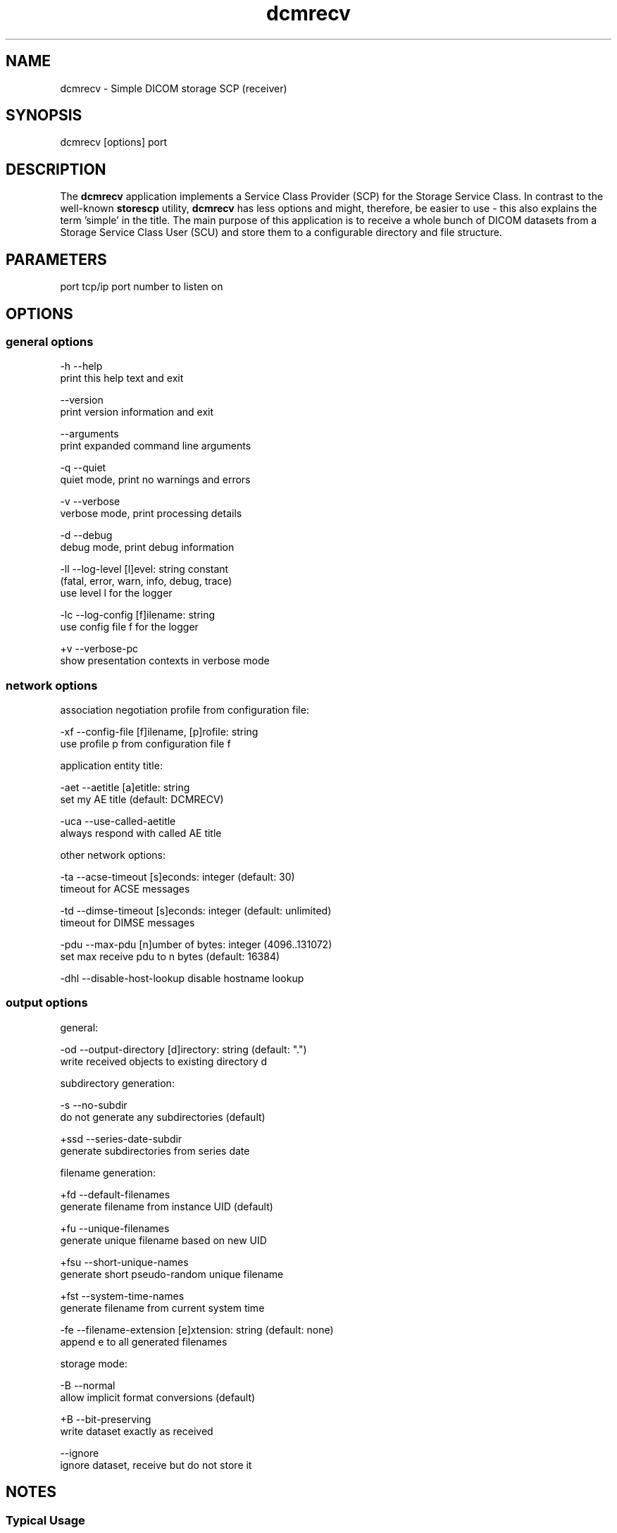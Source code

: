 .TH "dcmrecv" 1 "Thu Nov 29 2018" "Version 3.6.4" "OFFIS DCMTK" \" -*- nroff -*-
.nh
.SH NAME
dcmrecv \- Simple DICOM storage SCP (receiver)

.SH "SYNOPSIS"
.PP
.PP
.nf
dcmrecv [options] port
.fi
.PP
.SH "DESCRIPTION"
.PP
The \fBdcmrecv\fP application implements a Service Class Provider (SCP) for the Storage Service Class\&. In contrast to the well-known \fBstorescp\fP utility, \fBdcmrecv\fP has less options and might, therefore, be easier to use - this also explains the term 'simple' in the title\&. The main purpose of this application is to receive a whole bunch of DICOM datasets from a Storage Service Class User (SCU) and store them to a configurable directory and file structure\&.
.SH "PARAMETERS"
.PP
.PP
.nf
port  tcp/ip port number to listen on
.fi
.PP
.SH "OPTIONS"
.PP
.SS "general options"
.PP
.nf
  -h    --help
          print this help text and exit

        --version
          print version information and exit

        --arguments
          print expanded command line arguments

  -q    --quiet
          quiet mode, print no warnings and errors

  -v    --verbose
          verbose mode, print processing details

  -d    --debug
          debug mode, print debug information

  -ll   --log-level  [l]evel: string constant
          (fatal, error, warn, info, debug, trace)
          use level l for the logger

  -lc   --log-config  [f]ilename: string
          use config file f for the logger

  +v    --verbose-pc
          show presentation contexts in verbose mode
.fi
.PP
.SS "network options"
.PP
.nf
association negotiation profile from configuration file:

  -xf   --config-file  [f]ilename, [p]rofile: string
          use profile p from configuration file f

application entity title:

  -aet  --aetitle  [a]etitle: string
          set my AE title (default: DCMRECV)

  -uca  --use-called-aetitle
          always respond with called AE title

other network options:

  -ta   --acse-timeout  [s]econds: integer (default: 30)
          timeout for ACSE messages

  -td   --dimse-timeout  [s]econds: integer (default: unlimited)
          timeout for DIMSE messages

  -pdu  --max-pdu  [n]umber of bytes: integer (4096..131072)
          set max receive pdu to n bytes (default: 16384)

  -dhl  --disable-host-lookup  disable hostname lookup
.fi
.PP
.SS "output options"
.PP
.nf
general:

  -od   --output-directory  [d]irectory: string (default: ".")
          write received objects to existing directory d

subdirectory generation:

  -s    --no-subdir
          do not generate any subdirectories (default)

  +ssd  --series-date-subdir
          generate subdirectories from series date

filename generation:

  +fd   --default-filenames
          generate filename from instance UID (default)

  +fu   --unique-filenames
          generate unique filename based on new UID

  +fsu  --short-unique-names
          generate short pseudo-random unique filename

  +fst  --system-time-names
          generate filename from current system time

  -fe   --filename-extension  [e]xtension: string (default: none)
          append e to all generated filenames

storage mode:

  -B    --normal
          allow implicit format conversions (default)

  +B    --bit-preserving
          write dataset exactly as received

        --ignore
          ignore dataset, receive but do not store it
.fi
.PP
.SH "NOTES"
.PP
.SS "Typical Usage"
A typical use case of \fBdcmrecv\fP is to receive SOP instances that are sent from a storage SCU and save them as DICOM files\&. The following command does exactly this:
.PP
.PP
.nf
dcmrecv --verbose <port> --config-file storescp.cfg default
.fi
.PP
.PP
If you prefer some automatically created subdirectory structure, shorter file names and the extension '\&.dcm' for all DICOM files, use the following command:
.PP
.PP
.nf
dcmrecv -v -xf storescp.cfg default <port> --series-date-subdir
                                           --short-unique-names
                                           --filename-extension .dcm
.fi
.PP
.PP
In case of very large SOP instances or if the dataset should be written exactly as received (e\&.g\&. for debugging purposes), the 'bit preserving mode' could be used:
.PP
.PP
.nf
dcmrecv -v -xf storescp.cfg default <port> --bit-preserving
.fi
.PP
.PP
The received datasets are always stored as DICOM files with the same Transfer Syntax as used for the network transmission\&.
.SS "DICOM Conformance"
Basically, the \fBdcmrecv\fP application supports all Storage SOP Classes as an SCP, including private ones\&. This requires, however, that a corresponding association negotiation profile is loaded from a configuration file\&. The format and semantics of this configuration file are documented in \fIasconfig\&.txt\fP\&.
.PP
By default, that means if no association negotiation profile is loaded, \fBdcmrecv\fP only supports the Verification SOP Class as an SCP (with default transfer syntax, i\&.e\&. Implicit VR Litte Endian)\&.
.PP
In the future, there might be additional options that allow for specifying the list of supported Presentation Contexts (i\&.e\&. combination of SOP Class and Transfer Syntaxes) directly, i\&.e\&. without loading a configuration file\&.
.SS "Subdirectory Generation"
The option \fI--series-date-subdir\fP allows for generating subdirectories (below the specified output directory) based on the value of the data element Series Date (0008,0021) from the received DICOM dataset\&. If this value could be retrieved from the dataset and is valid (i\&.e\&. consists of a valid DICOM date field), the subdirectory structure is as follows:
.PP
.PP
.nf
<output-directory>/data/<year>/<month>/<day>/<filename>
.fi
.PP
.PP
If the Series Date (0008,0021) cannot be retrieved or is invalid, the current system date is used for the following subdirectory structure:
.PP
.PP
.nf
<output-directory>/undef/<year><month><day>/<filename>
.fi
.PP
.PP
In both cases, <year> consists of 4 decimal digits and <month> as well as <day> of 2 decimal digits\&.
.SS "Filename Generation"
By default, the filenames for storing the received DICOM datasets are generated according to the following scheme:
.PP
.PP
.nf
<short-modality-prefix>.<sop-instance-uid><filename-extension>
.fi
.PP
.PP
If the same SOP instance is received twice, a warning message is reported and the existing file is overwritten\&.
.PP
The option \fI--unique-filenames\fP makes sure that each received DICOM dataset is stored as a separate file, i\&.e\&. no files should ever be overwritten\&. This is done by using a newly created unique identifier (UID) for each generated filename (and the infix '\&.X' in order to avoid conflicts with real SOP Instance UID values)\&. The naming scheme for this option is as follows:
.PP
.PP
.nf
<short-modality-prefix>.X.<unique-identifier><filename-extension>
.fi
.PP
.PP
When option \fI--short-unique-names\fP is used, the filenames are generated by some pseudo-random name generator, which also makes sure that there are no conflicts (i\&.e\&. existing files are not overwritten)\&. This is the naming scheme:
.PP
.PP
.nf
<short-modality-prefix>_<pseudo-random-name><filename-extension>
.fi
.PP
.PP
With <pseudo-random-name> consisting of 16 digits in hexadecimal notation\&.
.PP
Finally, option \fI--system-time-names\fP allows for generating filenames based on the current system time:
.PP
.PP
.nf
<date><time>.<short-modality-prefix><filename-extension>
.fi
.PP
.PP
With <date> consisting of '<year><month><day>' and <time> of '<hour><minute><second>\&.<micro-second>'\&. Please note that this scheme could result in naming conflicts if the resolution of the system time is not sufficiently high (i\&.e\&. does not support microseconds)\&.
.SS "Limitations"
Please note that option \fI--bit-preserving\fP cannot be used together with option \fI--series-date-subdir\fP since the received dataset is stored directly to file and the value of the Series Date (0008,0021) is, therefore, not available before the file has been created\&.
.SH "LOGGING"
.PP
The level of logging output of the various command line tools and underlying libraries can be specified by the user\&. By default, only errors and warnings are written to the standard error stream\&. Using option \fI--verbose\fP also informational messages like processing details are reported\&. Option \fI--debug\fP can be used to get more details on the internal activity, e\&.g\&. for debugging purposes\&. Other logging levels can be selected using option \fI--log-level\fP\&. In \fI--quiet\fP mode only fatal errors are reported\&. In such very severe error events, the application will usually terminate\&. For more details on the different logging levels, see documentation of module 'oflog'\&.
.PP
In case the logging output should be written to file (optionally with logfile rotation), to syslog (Unix) or the event log (Windows) option \fI--log-config\fP can be used\&. This configuration file also allows for directing only certain messages to a particular output stream and for filtering certain messages based on the module or application where they are generated\&. An example configuration file is provided in \fI<etcdir>/logger\&.cfg\fP\&.
.SH "COMMAND LINE"
.PP
All command line tools use the following notation for parameters: square brackets enclose optional values (0-1), three trailing dots indicate that multiple values are allowed (1-n), a combination of both means 0 to n values\&.
.PP
Command line options are distinguished from parameters by a leading '+' or '-' sign, respectively\&. Usually, order and position of command line options are arbitrary (i\&.e\&. they can appear anywhere)\&. However, if options are mutually exclusive the rightmost appearance is used\&. This behavior conforms to the standard evaluation rules of common Unix shells\&.
.PP
In addition, one or more command files can be specified using an '@' sign as a prefix to the filename (e\&.g\&. \fI@command\&.txt\fP)\&. Such a command argument is replaced by the content of the corresponding text file (multiple whitespaces are treated as a single separator unless they appear between two quotation marks) prior to any further evaluation\&. Please note that a command file cannot contain another command file\&. This simple but effective approach allows one to summarize common combinations of options/parameters and avoids longish and confusing command lines (an example is provided in file \fI<datadir>/dumppat\&.txt\fP)\&.
.SH "EXIT CODES"
.PP
The \fBdcmrecv\fP utility uses the following exit codes when terminating\&. This enables the user to check for the reason why the application terminated\&.
.SS "general"
.PP
.nf
EXITCODE_NO_ERROR                         0
EXITCODE_COMMANDLINE_SYNTAX_ERROR         1
.fi
.PP
.SS "input file errors"
.PP
.nf
EXITCODE_CANNOT_READ_INPUT_FILE          20 (*)
.fi
.PP
.SS "output file errors"
.PP
.nf
EXITCODE_CANNOT_WRITE_OUTPUT_FILE        40 (*)
EXITCODE_INVALID_OUTPUT_DIRECTORY        45
.fi
.PP
.SS "network errors"
.PP
.nf
EXITCODE_CANNOT_INITIALIZE_NETWORK       60 (*)
EXITCODE_CANNOT_START_SCP_AND_LISTEN     64
EXITCODE_INVALID_ASSOCIATION_CONFIG      66
.fi
.PP
.PP
(*) Actually, these codes are currently not used by \fBdcmrecv\fP but serve as a placeholder for the corresponding group of exit codes\&.
.SH "ENVIRONMENT"
.PP
The \fBdcmrecv\fP utility will attempt to load DICOM data dictionaries specified in the \fIDCMDICTPATH\fP environment variable\&. By default, i\&.e\&. if the \fIDCMDICTPATH\fP environment variable is not set, the file \fI<datadir>/dicom\&.dic\fP will be loaded unless the dictionary is built into the application (default for Windows)\&.
.PP
The default behavior should be preferred and the \fIDCMDICTPATH\fP environment variable only used when alternative data dictionaries are required\&. The \fIDCMDICTPATH\fP environment variable has the same format as the Unix shell \fIPATH\fP variable in that a colon (':') separates entries\&. On Windows systems, a semicolon (';') is used as a separator\&. The data dictionary code will attempt to load each file specified in the \fIDCMDICTPATH\fP environment variable\&. It is an error if no data dictionary can be loaded\&.
.SH "FILES"
.PP
\fI<docdir>/asconfig\&.txt\fP - configuration file documentation
.br
\fI<etcdir>/storescp\&.cfg\fP - example association negotiation profile
.SH "SEE ALSO"
.PP
\fBdcmsend\fP(1), \fBstorescu\fP(1), \fBstorescp\fP(1)
.SH "COPYRIGHT"
.PP
Copyright (C) 2013-2017 by OFFIS e\&.V\&., Escherweg 2, 26121 Oldenburg, Germany\&.
